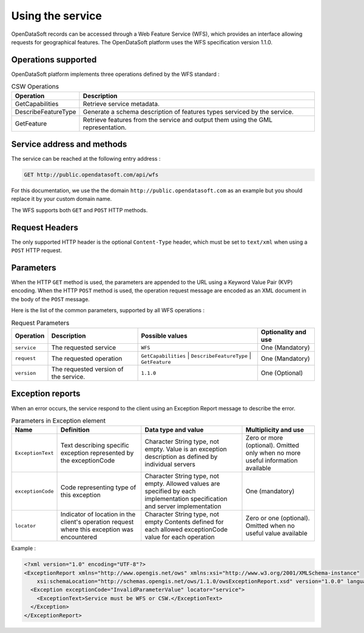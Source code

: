 Using the service
=================

OpenDataSoft records can be accessed through a Web Feature Service (WFS), which provides an interface allowing
requests for geographical features. The OpenDataSoft platform uses the WFS specification version 1.1.0.

Operations supported
--------------------

OpenDataSoft platform implements three operations defined by the WFS standard :

.. list-table:: CSW Operations
   :header-rows: 1

   * * Operation
     * Description
   * * GetCapabilities
     * Retrieve service metadata.
   * * DescribeFeatureType
     * Generate a schema description of features types serviced by the service.
   * * GetFeature
     * Retrieve features from the service and output them using the GML representation.

Service address and methods
---------------------------
The service can be reached at the following entry address :

.. code-block:: http

    GET http://public.opendatasoft.com/api/wfs

For this documentation, we use the the domain ``http://public.opendatasoft.com`` as an example but you should replace it
by your custom domain name.

The WFS supports both ``GET`` and ``POST`` HTTP methods.

Request Headers
---------------
The only supported HTTP header is the optional ``Content-Type`` header, which must be set to ``text/xml`` when using a ``POST``
HTTP request.

Parameters
----------
When the HTTP ``GET`` method is used, the parameters are appended to the URL using a Keyword Value Pair (KVP)
encoding.
When the HTTP ``POST`` method is used, the operation request message are encoded as an XML document in the body
of the ``POST`` message.

Here is the list of the common parameters, supported by all WFS operations :

.. list-table:: Request Parameters
   :header-rows: 1

   * * Operation
     * Description
     * Possible values
     * Optionality and use
   * * ``service``
     * The requested service
     * ``WFS``
     * One (Mandatory)
   * * ``request``
     * The requested operation
     * ``GetCapabilities`` | ``DescribeFeatureType`` | ``GetFeature``
     * One (Mandatory)
   * * ``version``
     * The requested version of the service.
     * ``1.1.0``
     * One (Optional)

Exception reports
-----------------
When an error occurs, the service respond to the client using an Exception Report message to describe the error.

.. list-table:: Parameters in Exception element
   :header-rows: 1

   * * Name
     * Definition
     * Data type and value
     * Multiplicity and use
   * * ``ExceptionText``
     * Text describing specific exception represented by the exceptionCode
     * Character String type, not empty. Value is an exception description as defined by individual servers
     * Zero or more (optional). Omitted only when no more useful information available
   * * ``exceptionCode``
     * Code representing type of this exception
     * Character String type, not empty. Allowed values are specified by each implementation specification and server
       implementation
     * One (mandatory)
   * * ``locator``
     * Indicator of location in the client's operation request where this exception was encountered
     * Character String type, not empty Contents defined for each allowed exceptionCode value for each operation
     * Zero or one (optional). Omitted when no useful value available

Example :

.. code-block:: xml

    <?xml version="1.0" encoding="UTF-8"?>
    <ExceptionReport xmlns="http://www.opengis.net/ows" xmlns:xsi="http://www.w3.org/2001/XMLSchema-instance"
        xsi:schemaLocation="http://schemas.opengis.net/ows/1.1.0/owsExceptionReport.xsd" version="1.0.0" language="en">
      <Exception exceptionCode="InvalidParameterValue" locator="service">
        <ExceptionText>Service must be WFS or CSW.</ExceptionText>
      </Exception>
    </ExceptionReport>
